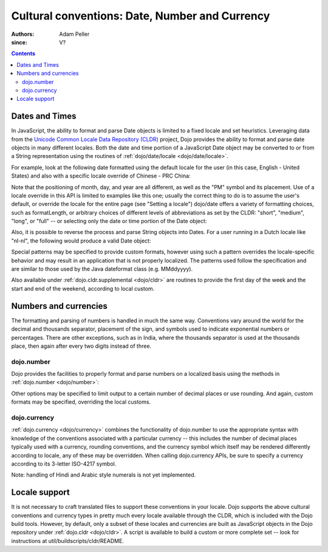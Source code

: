 .. _quickstart/internationalization/number-and-currency-formatting:

===============================================
Cultural conventions: Date, Number and Currency
===============================================

:Authors: Adam Peller
:since: V?

.. contents ::
   :depth: 2

Dates and Times
===============

In JavaScript, the ability to format and parse Date objects is limited to a fixed locale and set heuristics. Leveraging data from the `Unicode Common Locale Data Repository (CLDR) <http://cldr.unicode.org>`__ project, Dojo provides the ability to format and parse date objects in many different locales.  Both the date and time portion of a JavaScript Date object may be converted to or from a String representation using the routines of :ref:`dojo/date/locale <dojo/date/locale>`.

For example, look at the following date formatted using the default locale for the user (in this case, English - United States) and also with a specific locale override of Chinese - PRC China:

.. js ::

   require(["dojo/date/locale"], function(localeDate){

     var d = new Date(2006, 9, 29, 12, 30);
     // To format a date, simply pass the date to the format function.  A default format appropriate for
     // your locale will be chosen.
     localeDate.format(d);
     // => "10/29/06 12:30 PM"

     // The second argument may contain a list of options in Object syntax,
     // such as overriding the default locale
     // Note: the page must specify dojoConfig.extraLocale: 'zh-cn'
     // to bootstrap the environment with support for a locale which is not the user's default
     localeDate.format(d, {locale:'zh-cn'})
     // => "06-10-29 下午12:30"
   });

Note that the positioning of month, day, and year are all different, as well as the "PM" symbol and its placement. Use of a locale override in this API is limited to examples like this one; usually the correct thing to do is to assume the user's default, or override the locale for the entire page (see "Setting a locale") dojo/date offers a variety of formatting choices, such as formatLength, or arbitrary choices of different levels of abbreviations as set by the CLDR: "short", "medium", "long", or "full" -- or selecting only the date or time portion of the Date object:

.. js ::

   localeDate.format(d, {selector:'date', formatLength:'full'});
   // => "Sunday, October 29, 2006"

   localeDate.format(d, {selector:'time', formatLength:'long', locale:'zh-cn'});
   // => "下午12时30分00秒"

Also, it is possible to reverse the process and parse String objects into Dates. For a user running in a Dutch locale like "nl-nl", the following would produce a valid Date object:

.. js ::

   localeDate.parse("maandag 30 oktober 2006", {formatLength: "full"});

Special patterns may be specified to provide custom formats, however using such a pattern overrides the locale-specific behavior and may result in an application that is not properly localized. The patterns used follow the specification and are similar to those used by the Java dateformat class (e.g. MMddyyyy).

Also available under :ref:`dojo.cldr.supplemental <dojo/cldr>` are routines to provide the first day of the week and the start and end of the weekend, according to local custom.


Numbers and currencies
======================

The formatting and parsing of numbers is handled in much the same way. Conventions vary around the world for the decimal and thousands separator, placement of the sign, and symbols used to indicate exponential numbers or percentages. There are other exceptions, such as in India, where the thousands separator is used at the thousands place, then again after every two digits instead of three.

dojo.number
-----------

Dojo provides the facilities to properly format and parse numbers on a localized basis using the methods in :ref:`dojo.number <dojo/number>`:

.. js ::

   require(["dojo/number"], function(localeNumber){

     // in the United States
     localeNumber.format(1234567.89);
     // => "1,234,567.89"

     // in France
     localeNumber.format(1234567.89);
     // => "1 234 567,89"

Other options may be specified to limit output to a certain number of decimal places or use rounding. And again, custom formats may be specified, overriding the local customs.

dojo.currency
-------------

:ref:`dojo.currency <dojo/currency>` combines the functionality of dojo.number to use the appropriate syntax with knowledge of the conventions associated with a particular currency -- this includes the number of decimal places typically used with a currency, rounding conventions, and the currency symbol which itself may be rendered differently according to locale, any of these may be overridden. When calling dojo.currency APIs, be sure to specify a currency according to its 3-letter ISO-4217 symbol.

.. js ::

   require(["dojo/currency"], function(localeCurrency){

     // in the United States
     localeCurrency.format(1234.567, {currency: "USD"});
     // => "$1,234.57"
     localeCurrency.format(1234.567, {currency: "EUR"});
     // => "€1,234.57"

     // a French-speaking Swiss user would see
     localeCurrency.format(-1234.567, {currency: "EUR"});
     // => "-1 234,57 €"

     // while a German-speaking Swiss user would see
     localeCurrency.format(-1234.567, {currency: "EUR"});
     // => "-€ 1,234.57"

Note: handling of Hindi and Arabic style numerals is not yet implemented.


Locale support
==============

It is not necessary to craft translated files to support these conventions in your locale. Dojo supports the above cultural conventions and currency types in pretty much every locale available through the CLDR, which is included with the Dojo build tools. However, by default, only a subset of these locales and currencies are built as JavaScript objects in the Dojo repository under :ref:`dojo.cldr <dojo/cldr>`. A script is available to build a custom or more complete set -- look for instructions at util/buildscripts/cldr/README.

